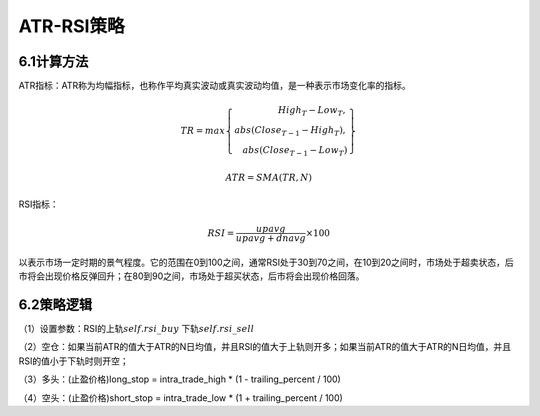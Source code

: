 .. vim: syntax=rst

ATR-RSI策略
=========

6.1计算方法
-------

ATR指标：ATR称为均幅指标，也称作平均真实波动或真实波动均值，是一种表示市场变化率的指标。

.. math::

   TR = max\left\{ \begin{array}{r} \ \ \ {High}_{T} - {Low}_{T}, \\ abs\left( {Close}_{T - 1} - {High}_{T} \right), \\ abs\left( {Close}_{T - 1} -
   {Low}_{T} \right)\ \end{array} \right\}

.. math:: ATR = SMA(TR,N)

RSI指标：

.. math:: RSI = \frac{upavg}{upavg + dnavg} \times 100

以表示市场一定时期的景气程度。它的范围在0到100之间，通常RSI处于30到70之间，在10到20之间时，市场处于超卖状态，后市将会出现价格反弹回升；在80到90之间，市场处于超买状态，后市将会出现价格回落。

6.2策略逻辑
-------

（1）设置参数：RSI的上轨\ :math:`self.rsi\_ buy` 下轨\ :math:`self.rsi\_ sell`

（2）空仓：如果当前ATR的值大于ATR的N日均值，并且RSI的值大于上轨则开多；如果当前ATR的值大于ATR的N日均值，并且RSI的值小于下轨时则开空；

（3）多头：(止盈价格)long_stop = intra_trade_high \* (1 - trailing_percent / 100)

（4）空头：(止盈价格)short_stop = intra_trade_low \* (1 + trailing_percent / 100)
